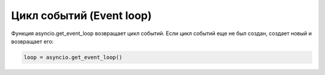Цикл событий (Event loop)
-------------------------

Функция asyncio.get_event_loop возвращает цикл событий. Если цикл событий еще не был создан,
создает новый и возвращает его:

.. code:: python

    loop = asyncio.get_event_loop()


